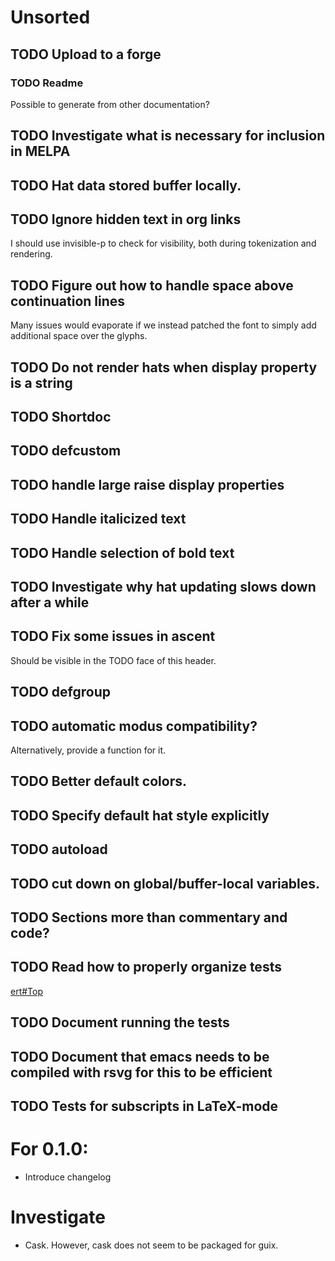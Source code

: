 * Unsorted
** TODO Upload to a forge
*** TODO Readme
Possible to generate from other documentation?

** TODO Investigate what is necessary for inclusion in MELPA

** TODO Hat data stored buffer locally.

** TODO Ignore hidden text in org links
I should use invisible-p to check for visibility, both during
tokenization and rendering.

** TODO Figure out how to handle space above continuation lines
Many issues would evaporate if we instead patched the font to simply
add additional space over the glyphs.

** TODO Do not render hats when display property is a string

** TODO Shortdoc

** TODO defcustom

** TODO handle large raise display properties

** TODO Handle italicized text

** TODO Handle selection of bold text

** TODO Investigate why hat updating slows down after a while

** TODO Fix some issues in ascent
Should be visible in the TODO face of this header.

** TODO defgroup

** TODO automatic modus compatibility?
Alternatively, provide a function for it.

** TODO Better default colors.

** TODO Specify default hat style explicitly

** TODO autoload

** TODO cut down on global/buffer-local variables.

** TODO Sections more than commentary and code?

** TODO Read how to properly organize tests
[[info:ert#Top][ert#Top]]

** TODO Document running the tests

** TODO Document that emacs needs to be compiled with rsvg for this to be efficient

** TODO Tests for subscripts in LaTeX-mode


* For 0.1.0:
- Introduce changelog

* Investigate
- Cask.  However, cask does not seem to be packaged for guix.

